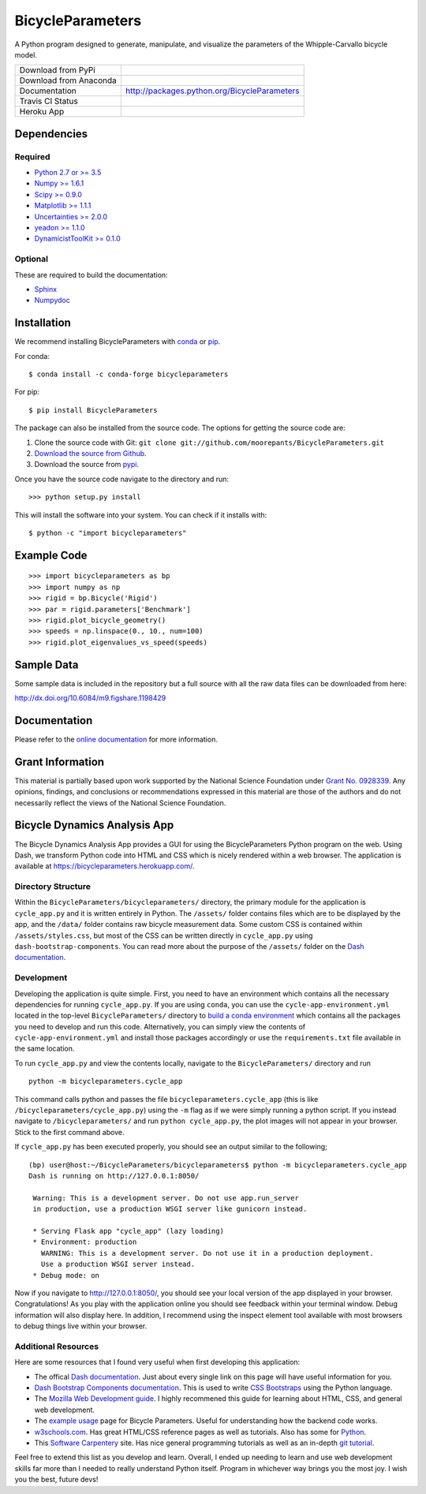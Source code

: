 =================
BicycleParameters
=================

A Python program designed to generate, manipulate, and visualize the parameters
of the Whipple-Carvallo bicycle model.

.. list-table::

   * - Download from PyPi
     - |PyPi|
   * - Download from Anaconda
     - |Anaconda|
   * - Documentation
     - http://packages.python.org/BicycleParameters
   * - Travis CI Status
     - |Travis|
   * - Heroku App
     - |heroku|

.. |PyPi| image:: https://img.shields.io/pypi/v/BicycleParameters.svg
   :target: https://pypi.org/project/BicycleParameters/

.. |Anaconda| image:: https://anaconda.org/conda-forge/bicycleparameters/badges/version.svg
   :target: https://anaconda.org/conda-forge/bicycleparameters

.. |Travis| image:: https://travis-ci.org/moorepants/BicycleParameters.svg?branch=master
   :target: https://travis-ci.org/moorepants/BicycleParameters

.. |heroku| image:: http://heroku-badge.herokuapp.com/?app=bicycleparameters&svg=1
   :target: https://bicycleparameters.herokuapp.com
   :alt: Heroku Application

Dependencies
============

Required
--------

- `Python 2.7 or >= 3.5 <http://www.python.org/>`_
- `Numpy >= 1.6.1 <https://numpy.org/>`_
- `Scipy >= 0.9.0 <https://scipy.org/>`_
- `Matplotlib >= 1.1.1 <https://matplotlib.org/>`_
- `Uncertainties >= 2.0.0 <https://pythonhosted.org/uncertainties/>`_
- `yeadon >= 1.1.0 <http://pypi.python.org/pypi/yeadon/>`_
- `DynamicistToolKit >= 0.1.0
  <http://pypi.python.org/pypi/DynamicistToolKit>`_

Optional
--------

These are required to build the documentation:

- `Sphinx <http://sphinx.pocoo.org/>`_
- `Numpydoc <http://pypi.python.org/pypi/numpydoc>`_

Installation
============

We recommend installing BicycleParameters with conda_ or pip_.

.. _conda: https://docs.conda.io
.. _pip: https://pip.pypa.io

For conda::

  $ conda install -c conda-forge bicycleparameters

For pip::

  $ pip install BicycleParameters

The package can also be installed from the source code. The options for getting
the source code are:

1. Clone the source code with Git: ``git clone
   git://github.com/moorepants/BicycleParameters.git``
2. `Download the source from Github`__.
3. Download the source from pypi__.

.. __: https://github.com/moorepants/BicycleParameters
.. __: http://pypi.python.org/pypi/BicycleParameters

Once you have the source code navigate to the directory and run::

  >>> python setup.py install

This will install the software into your system. You can check if it installs
with::

   $ python -c "import bicycleparameters"

Example Code
============

::

    >>> import bicycleparameters as bp
    >>> import numpy as np
    >>> rigid = bp.Bicycle('Rigid')
    >>> par = rigid.parameters['Benchmark']
    >>> rigid.plot_bicycle_geometry()
    >>> speeds = np.linspace(0., 10., num=100)
    >>> rigid.plot_eigenvalues_vs_speed(speeds)

Sample Data
===========

Some sample data is included in the repository but a full source with all the
raw data files can be downloaded from here:

http://dx.doi.org/10.6084/m9.figshare.1198429

Documentation
=============

Please refer to the `online documentation
<http://packages.python.org/BicycleParameters>`_ for more information.

Grant Information
=================

This material is partially based upon work supported by the National Science
Foundation under `Grant No. 0928339`_. Any opinions, findings, and conclusions
or recommendations expressed in this material are those of the authors and do
not necessarily reflect the views of the National Science Foundation.

.. _Grant No. 0928339: https://www.nsf.gov/awardsearch/showAward?AWD_ID=0928339

Bicycle Dynamics Analysis App
=============================

The Bicycle Dynamics Analysis App provides a GUI for using the
BicycleParameters Python program on the web. Using Dash, we transform
Python code into HTML and CSS which is nicely rendered within a web
browser. The application is available at
https://bicycleparameters.herokuapp.com/.

Directory Structure
-------------------

Within the ``BicycleParameters/bicycleparameters/`` directory, the
primary module for the application is ``cycle_app.py`` and it is written
entirely in Python. The ``/assets/`` folder contains files which are to
be displayed by the app, and the ``/data/`` folder contains raw bicycle
measurement data. Some custom CSS is contained within
``/assets/styles.css``, but most of the CSS can be written directly in
``cycle_app.py`` using ``dash-bootstrap-components``. You can read more
about the purpose of the ``/assets/`` folder on the `Dash
documentation <https://dash.plotly.com/external-resources>`__.

Development
-----------

Developing the application is quite simple. First, you need to have an
environment which contains all the necessary dependencies for running
``cycle_app.py``. If you are using ``conda``, you can use the
``cycle-app-environment.yml`` located in the top-level ``BicycleParameters/``
directory to `build a conda
environment <https://docs.conda.io/projects/conda/en/latest/user-guide/tasks/manage-environments.html#creating-an-environment-from-an-environment-yml-file>`__
which contains all the packages you need to develop and run this code.
Alternatively, you can simply view the contents of ``cycle-app-environment.yml``
and install those packages accordingly or use the ``requirements.txt``
file available in the same location.

To run ``cycle_app.py`` and view the contents locally, navigate to the
``BicycleParameters/`` directory and run

::

    python -m bicycleparameters.cycle_app

This command calls python and passes the file
``bicycleparameters.cycle_app`` (this is like
``/bicycleparameters/cycle_app.py``) using the ``-m`` flag as if we were
simply running a python script. If you instead navigate to
``/bicycleparameters/`` and run ``python cycle_app.py``, the plot images
will not appear in your browser. Stick to the first command above.

If ``cycle_app.py`` has been executed properly, you should see an output
similar to the following;

::

    (bp) user@host:~/BicycleParameters/bicycleparameters$ python -m bicycleparameters.cycle_app
    Dash is running on http://127.0.0.1:8050/

     Warning: This is a development server. Do not use app.run_server
     in production, use a production WSGI server like gunicorn instead.

     * Serving Flask app "cycle_app" (lazy loading)
     * Environment: production
       WARNING: This is a development server. Do not use it in a production deployment.
       Use a production WSGI server instead.
     * Debug mode: on

Now if you navigate to http://127.0.0.1:8050/, you should see your local
version of the app displayed in your browser. Congratulations! As you
play with the application online you should see feedback within your
terminal window. Debug information will also display here. In addition,
I recommend using the inspect element tool available with most browsers
to debug things live within your browser.

Additional Resources
--------------------

Here are some resources that I found very useful when first developing
this application:

-  The offical `Dash documentation <https://dash.plotly.com/>`__. Just
   about every single link on this page will have useful information for
   you.
-  `Dash Bootstrap Components
   documentation <https://dash-bootstrap-components.opensource.faculty.ai/docs/components/>`__.
   This is used to write `CSS
   Bootstraps <https://getbootstrap.com/docs/3.3/css/>`__ using the
   Python language.
-  The `Mozilla Web Development
   guide <https://developer.mozilla.org/en-US/docs/Learn>`__. I highly
   recommened this guide for learning about HTML, CSS, and general web
   development.
-  The `example
   usage <https://pythonhosted.org/BicycleParameters/examples.html>`__
   page for Bicycle Parameters. Useful for understanding how the backend
   code works.
-  `w3schools.com <https://www.w3schools.com/>`__. Has great HTML/CSS
   reference pages as well as tutorials. Also has some for
   `Python <https://www.w3schools.com/python/default.asp>`__.
-  This `Software
   Carpentery <https://carpentries.github.io/workshop-template/>`__
   site. Has nice general programming tutorials as well as an in-depth
   `git
   tutorial <https://swcarpentry.github.io/git-novice/reference>`__.

Feel free to extend this list as you develop and learn. Overall, I ended
up needing to learn and use web development skills far more than I
needed to really understand Python itself. Program in whichever way
brings you the most joy. I wish you the best, future devs!
